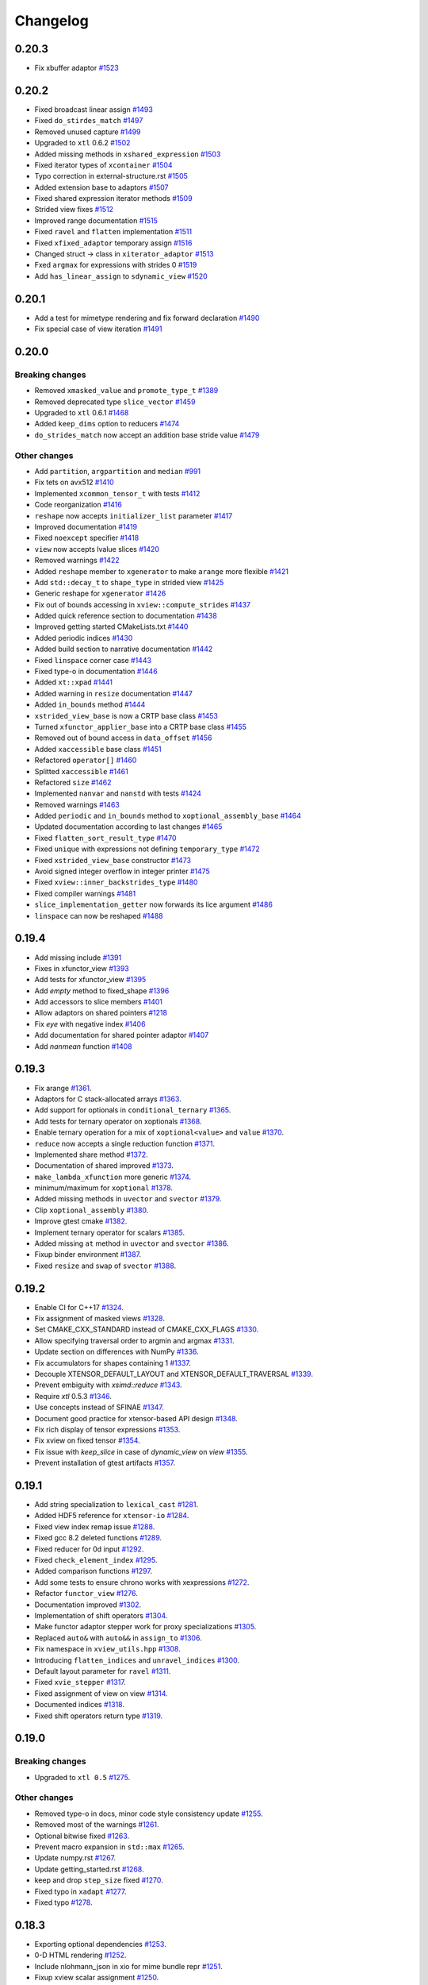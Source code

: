.. Copyright (c) 2016, Johan Mabille, Sylvain Corlay and Wolf Vollprecht

   Distributed under the terms of the BSD 3-Clause License.

   The full license is in the file LICENSE, distributed with this software.

Changelog
=========

0.20.3
------

- Fix xbuffer adaptor 
  `#1523 <https://github.com/QuantStack/xtensor/pull/1523>`_

0.20.2
------

- Fixed broadcast linear assign
  `#1493 <https://github.com/QuantStack/xtensor/pull/1493>`_
- Fixed ``do_stirdes_match``
  `#1497 <https://github.com/QuantStack/xtensor/pull/1497>`_
- Removed unused capture
  `#1499 <https://github.com/QuantStack/xtensor/pull/1499>`_
- Upgraded to ``xtl`` 0.6.2
  `#1502 <https://github.com/QuantStack/xtensor/pull/1502>`_
- Added missing methods in ``xshared_expression``
  `#1503 <https://github.com/QuantStack/xtensor/pull/1503>`_
- Fixed iterator types of ``xcontainer``
  `#1504 <https://github.com/QuantStack/xtensor/pull/1504>`_
- Typo correction in external-structure.rst
  `#1505 <https://github.com/QuantStack/xtensor/pull/1505>`_
- Added extension base to adaptors
  `#1507 <https://github.com/QuantStack/xtensor/pull/1507>`_
- Fixed shared expression iterator methods
  `#1509 <https://github.com/QuantStack/xtensor/pull/1509>`_
- Strided view fixes
  `#1512 <https://github.com/QuantStack/xtensor/pull/1512>`_
- Improved range documentation
  `#1515 <https://github.com/QuantStack/xtensor/pull/1515>`_
- Fixed ``ravel`` and ``flatten`` implementation
  `#1511 <https://github.com/QuantStack/xtensor/pull/1511>`_
- Fixed ``xfixed_adaptor`` temporary assign
  `#1516 <https://github.com/QuantStack/xtensor/pull/1516>`_
- Changed struct -> class in ``xiterator_adaptor``
  `#1513 <https://github.com/QuantStack/xtensor/pull/1513>`_
- Fxed ``argmax`` for expressions with strides 0
  `#1519 <https://github.com/QuantStack/xtensor/pull/1519>`_
- Add ``has_linear_assign`` to ``sdynamic_view``
  `#1520 <https://github.com/QuantStack/xtensor/pull/1520>`_


0.20.1
------

- Add a test for mimetype rendering and fix forward declaration
  `#1490 <https://github.com/QuantStack/xtensor/pull/1490>`_
- Fix special case of view iteration
  `#1491 <https://github.com/QuantStack/xtensor/pull/1491>`_

0.20.0
------

Breaking changes
~~~~~~~~~~~~~~~~

- Removed ``xmasked_value`` and ``promote_type_t``
  `#1389 <https://github.com/QuantStack/xtensor/pull/1389>`_
- Removed deprecated type ``slice_vector``
  `#1459 <https://github.com/QuantStack/xtensor/pull/1459>`_
- Upgraded to ``xtl`` 0.6.1
  `#1468 <https://github.com/QuantStack/xtensor/pull/1465>`_
- Added ``keep_dims`` option to reducers
  `#1474 <https://github.com/QuantStack/xtensor/pull/1474>`_
- ``do_strides_match`` now accept an addition base stride value
  `#1479 <https://github.com/QuantStack/xtensor/pull/1479>`_

Other changes
~~~~~~~~~~~~~

- Add ``partition``, ``argpartition`` and ``median``
  `#991 <https://github.com/QuantStack/xtensor/pull/991>`_
- Fix tets on avx512
  `#1410 <https://github.com/QuantStack/xtensor/pull/1410>`_
- Implemented ``xcommon_tensor_t`` with tests
  `#1412 <https://github.com/QuantStack/xtensor/pull/1412>`_
- Code reorganization
  `#1416 <https://github.com/QuantStack/xtensor/pull/1416>`_
- ``reshape`` now accepts ``initializer_list`` parameter
  `#1417 <https://github.com/QuantStack/xtensor/pull/1417>`_
- Improved documentation
  `#1419 <https://github.com/QuantStack/xtensor/pull/1419>`_
- Fixed ``noexcept`` specifier
  `#1418 <https://github.com/QuantStack/xtensor/pull/1418>`_
- ``view`` now accepts lvalue slices
  `#1420 <https://github.com/QuantStack/xtensor/pull/1420>`_
- Removed warnings
  `#1422 <https://github.com/QuantStack/xtensor/pull/1422>`_
- Added ``reshape`` member to ``xgenerator`` to make ``arange`` more flexible
  `#1421 <https://github.com/QuantStack/xtensor/pull/1421>`_
- Add ``std::decay_t`` to ``shape_type`` in strided view
  `#1425 <https://github.com/QuantStack/xtensor/pull/1425>`_
- Generic reshape for ``xgenerator``
  `#1426 <https://github.com/QuantStack/xtensor/pull/1426>`_
- Fix out of bounds accessing in ``xview::compute_strides``
  `#1437 <https://github.com/QuantStack/xtensor/pull/1437>`_
- Added quick reference section to documentation
  `#1438 <https://github.com/QuantStack/xtensor/pull/1438>`_
- Improved getting started CMakeLists.txt
  `#1440 <https://github.com/QuantStack/xtensor/pull/1440>`_
- Added periodic indices
  `#1430 <https://github.com/QuantStack/xtensor/pull/1430>`_
- Added build section to narrative documentation
  `#1442 <https://github.com/QuantStack/xtensor/pull/1442>`_
- Fixed ``linspace`` corner case
  `#1443 <https://github.com/QuantStack/xtensor/pull/1443>`_
- Fixed type-o in documentation
  `#1446 <https://github.com/QuantStack/xtensor/pull/1446>`_
- Added ``xt::xpad``
  `#1441 <https://github.com/QuantStack/xtensor/pull/1441>`_
- Added warning in ``resize`` documentation
  `#1447 <https://github.com/QuantStack/xtensor/pull/1447>`_
- Added ``in_bounds`` method
  `#1444 <https://github.com/QuantStack/xtensor/pull/1444>`_
- ``xstrided_view_base`` is now a CRTP base class
  `#1453 <https://github.com/QuantStack/xtensor/pull/1453>`_
- Turned ``xfunctor_applier_base`` into a CRTP base class
  `#1455 <https://github.com/QuantStack/xtensor/pull/1455>`_
- Removed out of bound access in ``data_offset``
  `#1456 <https://github.com/QuantStack/xtensor/pull/1456>`_
- Added ``xaccessible`` base class
  `#1451 <https://github.com/QuantStack/xtensor/pull/1451>`_
- Refactored ``operator[]``
  `#1460 <https://github.com/QuantStack/xtensor/pull/1460>`_
- Splitted ``xaccessible``
  `#1461 <https://github.com/QuantStack/xtensor/pull/1461>`_
- Refactored ``size``
  `#1462 <https://github.com/QuantStack/xtensor/pull/1462>`_
- Implemented ``nanvar`` and ``nanstd`` with tests
  `#1424 <https://github.com/QuantStack/xtensor/pull/1424>`_
- Removed warnings
  `#1463 <https://github.com/QuantStack/xtensor/pull/1463>`_
- Added ``periodic`` and ``in_bounds`` method to ``xoptional_assembly_base``
  `#1464 <https://github.com/QuantStack/xtensor/pull/1464>`_
- Updated documentation according to last changes
  `#1465 <https://github.com/QuantStack/xtensor/pull/1465>`_
- Fixed ``flatten_sort_result_type``
  `#1470 <https://github.com/QuantStack/xtensor/pull/1470>`_
- Fixed ``unique`` with expressions not defining ``temporary_type``
  `#1472 <https://github.com/QuantStack/xtensor/pull/1472>`_
- Fixed ``xstrided_view_base`` constructor
  `#1473 <https://github.com/QuantStack/xtensor/pull/1473>`_
- Avoid signed integer overflow in integer printer
  `#1475 <https://github.com/QuantStack/xtensor/pull/1475>`_
- Fixed ``xview::inner_backstrides_type``
  `#1480 <https://github.com/QuantStack/xtensor/pull/1480>`_
- Fixed compiler warnings
  `#1481 <https://github.com/QuantStack/xtensor/pull/1481>`_
- ``slice_implementation_getter`` now forwards its lice argument
  `#1486 <https://github.com/QuantStack/xtensor/pull/1486>`_
- ``linspace`` can now be reshaped
  `#1488 <https://github.com/QuantStack/xtensor/pull/1488>`_

0.19.4
------

- Add missing include
  `#1391 <https://github.com/QuantStack/xtensor/pull/1391>`_
- Fixes in xfunctor_view
  `#1393 <https://github.com/QuantStack/xtensor/pull/1393>`_
- Add tests for xfunctor_view
  `#1395 <https://github.com/QuantStack/xtensor/pull/1395>`_
- Add `empty` method to fixed_shape
  `#1396 <https://github.com/QuantStack/xtensor/pull/1396>`_
- Add accessors to slice members
  `#1401 <https://github.com/QuantStack/xtensor/pull/1401>`_
- Allow adaptors on shared pointers
  `#1218 <https://github.com/QuantStack/xtensor/pull/1218>`_
- Fix `eye` with negative index
  `#1406 <https://github.com/QuantStack/xtensor/pull/1406>`_
- Add documentation for shared pointer adaptor
  `#1407 <https://github.com/QuantStack/xtensor/pull/1407>`_
- Add `nanmean` function
  `#1408 <https://github.com/QuantStack/xtensor/pull/1408>`_

0.19.3
------

- Fix arange
  `#1361 <https://github.com/QuantStack/xtensor/pull/1361>`_.
- Adaptors for C stack-allocated arrays
  `#1363 <https://github.com/QuantStack/xtensor/pull/1363>`_.
- Add support for optionals in ``conditional_ternary``
  `#1365 <https://github.com/QuantStack/xtensor/pull/1365>`_.
- Add tests for ternary operator on xoptionals
  `#1368 <https://github.com/QuantStack/xtensor/pull/1368>`_.
- Enable ternary operation for a mix of ``xoptional<value>`` and ``value``
  `#1370 <https://github.com/QuantStack/xtensor/pull/1370>`_.
- ``reduce`` now accepts a single reduction function
  `#1371 <https://github.com/QuantStack/xtensor/pull/1371>`_.
- Implemented share method
  `#1372 <https://github.com/QuantStack/xtensor/pull/1372>`_.
- Documentation of shared improved
  `#1373 <https://github.com/QuantStack/xtensor/pull/1373>`_.
- ``make_lambda_xfunction`` more generic
  `#1374 <https://github.com/QuantStack/xtensor/pull/1374>`_.
- minimum/maximum for ``xoptional``
  `#1378 <https://github.com/QuantStack/xtensor/pull/1378>`_.
- Added missing methods in ``uvector`` and ``svector``
  `#1379 <https://github.com/QuantStack/xtensor/pull/1379>`_.
- Clip ``xoptional_assembly``
  `#1380 <https://github.com/QuantStack/xtensor/pull/1380>`_.
- Improve gtest cmake
  `#1382 <https://github.com/QuantStack/xtensor/pull/1382>`_.
- Implement ternary operator for scalars
  `#1385 <https://github.com/QuantStack/xtensor/pull/1385>`_.
- Added missing ``at`` method in ``uvector`` and ``svector``
  `#1386 <https://github.com/QuantStack/xtensor/pull/1386>`_.
- Fixup binder environment
  `#1387 <https://github.com/QuantStack/xtensor/pull/1387>`_.
- Fixed ``resize`` and ``swap`` of ``svector``
  `#1388 <https://github.com/QuantStack/xtensor/pull/1388>`_.

0.19.2
------

- Enable CI for C++17
  `#1324 <https://github.com/QuantStack/xtensor/pull/1324>`_.
- Fix assignment of masked views
  `#1328 <https://github.com/QuantStack/xtensor/pull/1328>`_.
- Set CMAKE_CXX_STANDARD instead of CMAKE_CXX_FLAGS
  `#1330 <https://github.com/QuantStack/xtensor/pull/1330>`_.
- Allow specifying traversal order to argmin and argmax
  `#1331 <https://github.com/QuantStack/xtensor/pull/1331>`_.
- Update section on differences with NumPy
  `#1336 <https://github.com/QuantStack/xtensor/pull/1336>`_.
- Fix accumulators for shapes containing 1
  `#1337 <https://github.com/QuantStack/xtensor/pull/1337>`_.
- Decouple XTENSOR_DEFAULT_LAYOUT and XTENSOR_DEFAULT_TRAVERSAL
  `#1339 <https://github.com/QuantStack/xtensor/pull/1339>`_.
- Prevent embiguity with `xsimd::reduce`
  `#1343 <https://github.com/QuantStack/xtensor/pull/1343>`_.
- Require `xtl` 0.5.3
  `#1346 <https://github.com/QuantStack/xtensor/pull/1346>`_.
- Use concepts instead of SFINAE
  `#1347 <https://github.com/QuantStack/xtensor/pull/1347>`_.
- Document good practice for xtensor-based API design
  `#1348 <https://github.com/QuantStack/xtensor/pull/1348>`_.
- Fix rich display of tensor expressions
  `#1353 <https://github.com/QuantStack/xtensor/pull/1353>`_.
- Fix xview on fixed tensor
  `#1354 <https://github.com/QuantStack/xtensor/pull/1354>`_.
- Fix issue with `keep_slice` in case of `dynamic_view` on `view`
  `#1355 <https://github.com/QuantStack/xtensor/pull/1355>`_.
- Prevent installation of gtest artifacts
  `#1357 <https://github.com/QuantStack/xtensor/pull/1357>`_.

0.19.1
------

- Add string specialization to ``lexical_cast``
  `#1281 <https://github.com/QuantStack/xtensor/pull/1281>`_.
- Added HDF5 reference for ``xtensor-io``
  `#1284 <https://github.com/QuantStack/xtensor/pull/1284>`_.
- Fixed view index remap issue
  `#1288 <https://github.com/QuantStack/xtensor/pull/1288>`_.
- Fixed gcc 8.2 deleted functions
  `#1289 <https://github.com/QuantStack/xtensor/pull/1289>`_.
- Fixed reducer for 0d input
  `#1292 <https://github.com/QuantStack/xtensor/pull/1292>`_.
- Fixed ``check_element_index``
  `#1295 <https://github.com/QuantStack/xtensor/pull/1295>`_.
- Added comparison functions
  `#1297 <https://github.com/QuantStack/xtensor/pull/1297>`_.
- Add some tests to ensure chrono works with xexpressions
  `#1272 <https://github.com/QuantStack/xtensor/pull/1272>`_.
- Refactor ``functor_view``
  `#1276 <https://github.com/QuantStack/xtensor/pull/1276>`_.
- Documentation improved
  `#1302 <https://github.com/QuantStack/xtensor/pull/1302>`_.
- Implementation of shift operators
  `#1304 <https://github.com/QuantStack/xtensor/pull/1304>`_.
- Make functor adaptor stepper work for proxy specializations 
  `#1305 <https://github.com/QuantStack/xtensor/pull/1305>`_.
- Replaced ``auto&`` with ``auto&&`` in ``assign_to``
  `#1306 <https://github.com/QuantStack/xtensor/pull/1306>`_.
- Fix namespace in ``xview_utils.hpp``
  `#1308 <https://github.com/QuantStack/xtensor/pull/1308>`_.
- Introducing ``flatten_indices`` and ``unravel_indices``
  `#1300 <https://github.com/QuantStack/xtensor/pull/1300>`_.
- Default layout parameter for ``ravel``
  `#1311 <https://github.com/QuantStack/xtensor/pull/1311>`_.
- Fixed ``xvie_stepper``
  `#1317 <https://github.com/QuantStack/xtensor/pull/1317>`_.
- Fixed assignment of view on view 
  `#1314 <https://github.com/QuantStack/xtensor/pull/1314>`_.
- Documented indices
  `#1318 <https://github.com/QuantStack/xtensor/pull/1318>`_.
- Fixed shift operators return type
  `#1319 <https://github.com/QuantStack/xtensor/pull/1319>`_.

0.19.0
------

Breaking changes
~~~~~~~~~~~~~~~~

- Upgraded to ``xtl 0.5``
  `#1275 <https://github.com/QuantStack/xtensor/pull/1275>`_.

Other changes
~~~~~~~~~~~~~

- Removed type-o in docs, minor code style consistency update
  `#1255 <https://github.com/QuantStack/xtensor/pull/1255>`_.
- Removed most of the warnings
  `#1261 <https://github.com/QuantStack/xtensor/pull/1261>`_.
- Optional bitwise fixed
  `#1263 <https://github.com/QuantStack/xtensor/pull/1263>`_.
- Prevent macro expansion in ``std::max``
  `#1265 <https://github.com/QuantStack/xtensor/pull/1265>`_.
- Update numpy.rst
  `#1267 <https://github.com/QuantStack/xtensor/pull/1267>`_.
- Update getting_started.rst
  `#1268 <https://github.com/QuantStack/xtensor/pull/1268>`_.
- keep and drop ``step_size`` fixed
  `#1270 <https://github.com/QuantStack/xtensor/pull/1270>`_.
- Fixed typo in ``xadapt``
  `#1277 <https://github.com/QuantStack/xtensor/pull/1277>`_.
- Fixed typo
  `#1278 <https://github.com/QuantStack/xtensor/pull/1278>`_.

0.18.3
------

- Exporting optional dependencies
  `#1253 <https://github.com/QuantStack/xtensor/pull/1253>`_.
- 0-D HTML rendering
  `#1252 <https://github.com/QuantStack/xtensor/pull/1252>`_.
- Include nlohmann_json in xio for mime bundle repr
  `#1251 <https://github.com/QuantStack/xtensor/pull/1251>`_.
- Fixup xview scalar assignment
  `#1250 <https://github.com/QuantStack/xtensor/pull/1250>`_.
- Implemented `from_indices`
  `#1240 <https://github.com/QuantStack/xtensor/pull/1240>`_.
- xtensor_forward.hpp cleanup
  `#1243 <https://github.com/QuantStack/xtensor/pull/1243>`_.
- default layout-type for `unravel_from_strides` and `unravel_index`
  `#1239 <https://github.com/QuantStack/xtensor/pull/1239>`_.
- xfunction iterator fix
  `#1241 <https://github.com/QuantStack/xtensor/pull/1241>`_.
- xstepper fixes
  `#1237 <https://github.com/QuantStack/xtensor/pull/1237>`_.
- print_options io manipulators
  `#1231 <https://github.com/QuantStack/xtensor/pull/1231>`_.
- Add syntactic sugar for reducer on single axis
  `#1228 <https://github.com/QuantStack/xtensor/pull/1228>`_.
- Added view vs. adapt benchmark
  `#1229 <https://github.com/QuantStack/xtensor/pull/1229>`_.
- added precisions to the installation instructions
  `#1226 <https://github.com/QuantStack/xtensor/pull/1226>`_.
- removed data interface from dynamic view
  `#1225 <https://github.com/QuantStack/xtensor/pull/1225>`_.
- add xio docs
  `#1223 <https://github.com/QuantStack/xtensor/pull/1223>`_.
- Fixup xview assignment
  `#1216 <https://github.com/QuantStack/xtensor/pull/1216>`_.
- documentation updated to be consistent with last changes
  `#1214 <https://github.com/QuantStack/xtensor/pull/1214>`_.
- prevents macro expansion of std::max
  `#1213 <https://github.com/QuantStack/xtensor/pull/1213>`_.
- Fix minor typos
  `#1212 <https://github.com/QuantStack/xtensor/pull/1212>`_.
- Added missing assign operator in xstrided_view 
  `#1210 <https://github.com/QuantStack/xtensor/pull/1210>`_.
- argmax on axis with single element fixed 
  `#1209 <https://github.com/QuantStack/xtensor/pull/1209>`_.

0.18.2
------

- expression tag system fixed
  `#1207 <https://github.com/QuantStack/xtensor/pull/1207>`_.
- optional extension for generator
  `#1206 <https://github.com/QuantStack/xtensor/pull/1206>`_.
- optional extension for ``xview``
  `#1205 <https://github.com/QuantStack/xtensor/pull/1205>`_.
- optional extension for ``xstrided_view``
  `#1204 <https://github.com/QuantStack/xtensor/pull/1204>`_.
- optional extension for reducer
  `#1203 <https://github.com/QuantStack/xtensor/pull/1203>`_.
- optional extension for ``xindex_view``
  `#1202 <https://github.com/QuantStack/xtensor/pull/1202>`_.
- optional extension for ``xfunctor_view``
  `#1201 <https://github.com/QuantStack/xtensor/pull/1201>`_.
- optional extension for broadcast
  `#1198 <https://github.com/QuantStack/xtensor/pull/1198>`_.
- extension API and code cleanup
  `#1197 <https://github.com/QuantStack/xtensor/pull/1197>`_.
- ``xscalar`` optional refactoring
  `#1196 <https://github.com/QuantStack/xtensor/pull/1196>`_.
- Extension mechanism
  `#1192 <https://github.com/QuantStack/xtensor/pull/1192>`_.
- Many small fixes
  `#1191 <https://github.com/QuantStack/xtensor/pull/1191>`_.
- Slight refactoring in ``step_size`` logic
  `#1188 <https://github.com/QuantStack/xtensor/pull/1188>`_.
- Fixup call of const overload in assembly storage
  `#1187 <https://github.com/QuantStack/xtensor/pull/1187>`_.

0.18.1
------

- Fixup xio forward declaration
  `#1185 <https://github.com/QuantStack/xtensor/pull/1185>`_.

0.18.0
------

Breaking changes
~~~~~~~~~~~~~~~~

- Assign and trivial_broadcast refactoring
  `#1150 <https://github.com/QuantStack/xtensor/pull/1150>`_.
- Moved array manipulation functions (``transpose``, ``ravel``, ``flatten``, ``trim_zeros``, ``squeeze``, ``expand_dims``, ``split``, ``atleast_Nd``, ``atleast_1d``, ``atleast_2d``, ``atleast_3d``, ``flip``) from ``xstrided_view.hpp`` to ``xmanipulation.hpp``
  `#1153 <https://github.com/QuantStack/xtensor/pull/1153>`_.
- iterator API improved
  `#1155 <https://github.com/QuantStack/xtensor/pull/1155>`_.
- Fixed ``where`` and ``nonzero`` function behavior to mimic the behavior from NumPy
  `#1157 <https://github.com/QuantStack/xtensor/pull/1157>`_.
- xsimd and functor refactoring
  `#1173 <https://github.com/QuantStack/xtensor/pull/1173>`_.

New features
~~~~~~~~~~~~

- Implement ``rot90``
  `#1153 <https://github.com/QuantStack/xtensor/pull/1153>`_.
- Implement ``argwhere`` and ``flatnonzero``
  `#1157 <https://github.com/QuantStack/xtensor/pull/1157>`_.
- Implemented ``xexpression_holder``
  `#1164 <https://github.com/QuantStack/xtensor/pull/1164>`_.

Other changes
~~~~~~~~~~~~~

- Warnings removed
  `#1159 <https://github.com/QuantStack/xtensor/pull/1159>`_.
- Added missing include 
  `#1162 <https://github.com/QuantStack/xtensor/pull/1162>`_.
- Removed unused type alias in ``xmath/average``
  `#1163 <https://github.com/QuantStack/xtensor/pull/1163>`_.
- Slices improved
  `#1168 <https://github.com/QuantStack/xtensor/pull/1168>`_.
- Fixed ``xdrop_slice``
  `#1181 <https://github.com/QuantStack/xtensor/pull/1181>`_.

0.17.4
------

- perfect forwarding in ``xoptional_function`` constructor
  `#1101 <https://github.com/QuantStack/xtensor/pull/1101>`_.
- fix issue with ``base_simd``
  `#1103 <https://github.com/QuantStack/xtensor/pull/1103>`_.
- ``XTENSOR_ASSERT`` fixed on Windows
  `#1104 <https://github.com/QuantStack/xtensor/pull/1104>`_.
- Implement ``xmasked_value``
  `#1032 <https://github.com/QuantStack/xtensor/pull/1032>`_.
- Added ``setdiff1d`` using stl interface
  `#1109 <https://github.com/QuantStack/xtensor/pull/1109>`_.
- Added test case for ``setdiff1d``
  `#1110 <https://github.com/QuantStack/xtensor/pull/1110>`_.
- Added missing reference to ``diff`` in ``From numpy to xtensor`` section
  `#1116 <https://github.com/QuantStack/xtensor/pull/1116>`_.
- Add ``amax`` and ``amin`` to the documentation
  `#1121 <https://github.com/QuantStack/xtensor/pull/1121>`_.
- ``histogram`` and ``histogram_bin_edges`` implementation
  `#1108 <https://github.com/QuantStack/xtensor/pull/1108>`_.
- Added numpy comparison for interp
  `#1111 <https://github.com/QuantStack/xtensor/pull/1111>`_.
- Allow multiple return type reducer functions
  `#1113 <https://github.com/QuantStack/xtensor/pull/1113>`_.
- Fixes ``average`` bug + adds Numpy based tests
  `#1118 <https://github.com/QuantStack/xtensor/pull/1118>`_.
- Static ``xfunction`` cache for fixed sizes
  `#1105 <https://github.com/QuantStack/xtensor/pull/1105>`_.
- Add negative reshaping axis
  `#1120 <https://github.com/QuantStack/xtensor/pull/1120>`_.
- Updated ``xmasked_view`` using ``xmasked_value``
  `#1074 <https://github.com/QuantStack/xtensor/pull/1074>`_.
- Clean documentation for views
  `#1131 <https://github.com/QuantStack/xtensor/pull/1131>`_.
- Build with ``xsimd`` on Windows fixed
  `#1127 <https://github.com/QuantStack/xtensor/pull/1127>`_.
- Implement ``mime_bundle_repr`` for ``xmasked_view``
  `#1132 <https://github.com/QuantStack/xtensor/pull/1132>`_.
- Modify shuffle to use identical algorithms for any number of dimensions
  `#1135 <https://github.com/QuantStack/xtensor/pull/1135>`_.
- Warnings removal on windows
  `#1139 <https://github.com/QuantStack/xtensor/pull/1135>`_.
- Add permutation function to random
  `#1141 <https://github.com/QuantStack/xtensor/pull/1141>`_.
- ``xfunction_iterator`` permutation
  `#933 <https://github.com/QuantStack/xtensor/pull/933>`_.
- Add ``bincount`` to ``xhistogram``
  `#1140 <https://github.com/QuantStack/xtensor/pull/1140>`_.
- Add contiguous iterable base class and remove layout param from storage iterator
  `#1057 <https://github.com/QuantStack/xtensor/pull/1057>`_.
- Add ``storage_iterator`` to view and strided view
  `#1045 <https://github.com/QuantStack/xtensor/pull/1045>`_.
- Removes ``data_element`` from ``xoptional``
  `#1137 <https://github.com/QuantStack/xtensor/pull/1137>`_.
- ``xtensor`` default constructor and scalar assign fixed
  `#1148 <https://github.com/QuantStack/xtensor/pull/1148>`_.
- Add ``resize / reshape`` to ``xfixed_container``
  `#1147 <https://github.com/QuantStack/xtensor/pull/1147>`_.
- Iterable refactoring
  `#1149 <https://github.com/QuantStack/xtensor/pull/1149>`_.
- ``inner_strides_type`` imported in ``xstrided_view``
  `#1151 <https://github.com/QuantStack/xtensor/pull/1151>`_.

0.17.3
------

- ``xslice`` fix
  `#1099 <https://github.com/QuantStack/xtensor/pull/1099>`_.
- added missing ``static_layout`` in ``xmasked_view``
  `#1100 <https://github.com/QuantStack/xtensor/pull/1100>`_.

0.17.2
------

- Add experimental TBB support for parallelized multicore assign
  `#948 <https://github.com/QuantStack/xtensor/pull/948>`_.
- Add inline statement to all functions in xnpy
  `#1097 <https://github.com/QuantStack/xtensor/pull/1097>`_.
- Fix strided assign for certain assignments
  `#1095 <https://github.com/QuantStack/xtensor/pull/1095>`_.
- CMake, remove gtest warnings
  `#1085 <https://github.com/QuantStack/xtensor/pull/1085>`_.
- Add conversion operators to slices
  `#1093 <https://github.com/QuantStack/xtensor/pull/1093>`_.
- Add optimization to unchecked accessors when contiguous layout is known
  `#1060 <https://github.com/QuantStack/xtensor/pull/1060>`_.
- Speedup assign by computing ``any`` layout on vectors
  `#1063 <https://github.com/QuantStack/xtensor/pull/1063>`_.
- Skip resizing for fixed shapes
  `#1072 <https://github.com/QuantStack/xtensor/pull/1072>`_.
- Add xsimd apply to xcomplex functors (conj, norm, arg)
  `#1086 <https://github.com/QuantStack/xtensor/pull/1086>`_.
- Propagate contiguous layout through views
  `#1039 <https://github.com/QuantStack/xtensor/pull/1039>`_.
- Fix C++17 ambiguity for GCC 7
  `#1081 <https://github.com/QuantStack/xtensor/pull/1081>`_.
- Correct shape type in argmin, fix svector growth
  `#1079 <https://github.com/QuantStack/xtensor/pull/1079>`_.
- Add ``interp`` function to xmath
  `#1071 <https://github.com/QuantStack/xtensor/pull/1071>`_.
- Fix valgrind warnings + memory leak in xadapt
  `#1078 <https://github.com/QuantStack/xtensor/pull/1078>`_.
- Remove more clang warnings & errors on OS X
  `#1077 <https://github.com/QuantStack/xtensor/pull/1077>`_.
- Add move constructor from xtensor <-> xarray
  `#1051 <https://github.com/QuantStack/xtensor/pull/1051>`_.
- Add global support for negative axes in reducers/accumulators
  allow multiple axes in average
  `#1010 <https://github.com/QuantStack/xtensor/pull/1010>`_.
- Fix reference usage in xio
  `#1076 <https://github.com/QuantStack/xtensor/pull/1076>`_.
- Remove occurences of std::size_t and double
  `#1073 <https://github.com/QuantStack/xtensor/pull/1073>`_.
- Add missing parantheses around min/max for MSVC
  `#1061 <https://github.com/QuantStack/xtensor/pull/1061>`_.

0.17.1
------

- Add std namespace to size_t everywhere, remove std::copysign for MSVC
  `#1053 <https://github.com/QuantStack/xtensor/pull/1053>`_.
- Fix (wrong) bracket warnings for older clang versions (e.g. clang 5 on OS X)
  `#1050 <https://github.com/QuantStack/xtensor/pull/1050>`_.
- Fix strided view on view by using std::addressof
  `#1049 <https://github.com/QuantStack/xtensor/pull/1049>`_.
- Add more adapt functions and shorthands
  `#1043 <https://github.com/QuantStack/xtensor/pull/1043>`_.
- Improve CRTP base class detection
  `#1041 <https://github.com/QuantStack/xtensor/pull/1041>`_.
- Fix rebind container ambiguous template for C++17 / GCC 8 regression
  `#1038 <https://github.com/QuantStack/xtensor/pull/1038>`_.
- Fix functor return value
  `#1035 <https://github.com/QuantStack/xtensor/pull/1035>`_.

0.17.0
------

Breaking changes
~~~~~~~~~~~~~~~~

- Changed strides to ``std::ptrdiff_t``
  `#925 <https://github.com/QuantStack/xtensor/pull/925>`_.
- Renamed ``count_nonzeros`` in ``count_nonzero``
  `#974 <https://github.com/QuantStack/xtensor/pull/974>`_.
- homogenize ``xfixed`` constructors
  `#970 <https://github.com/QuantStack/xtensor/pull/970>`_.
- Improve ``random::choice``
  `#1011 <https://github.com/QuantStack/xtensor/pull/1011>`_.

New features
~~~~~~~~~~~~

- add ``signed char`` to npy deserialization format
  `#1017 <https://github.com/QuantStack/xtensor/pull/1017>`_.
- simd assignment now requires convertible types instead of same type
  `#1000 <https://github.com/QuantStack/xtensor/pull/1000>`_.
- shared expression and automatic xclosure detection
  `#992 <https://github.com/QuantStack/xtensor/pull/992>`_.
- average function
  `#987 <https://github.com/QuantStack/xtensor/pull/987>`_.
- added simd support for complex
  `#985 <https://github.com/QuantStack/xtensor/pull/985>`_.
- argsort function
  `#977 <https://github.com/QuantStack/xtensor/pull/977>`_.
- propagate fixed shape
  `#922 <https://github.com/QuantStack/xtensor/pull/922>`_.
- added xdrop_slice
  `#972 <https://github.com/QuantStack/xtensor/pull/972>`_.
- added doc for ``xmasked_view``
  `#971 <https://github.com/QuantStack/xtensor/pull/971>`_.
- added ``xmasked_view``
  `#969 <https://github.com/QuantStack/xtensor/pull/969>`_.
- added ``dynamic_view``
  `#966 <https://github.com/QuantStack/xtensor/pull/966>`_.
- added ability to use negative indices in keep slice
  `#964 <https://github.com/QuantStack/xtensor/pull/964>`_.
- added an easy way to create lambda expressions, square and cube
  `#961 <https://github.com/QuantStack/xtensor/pull/961>`_.
- noalias on rvalue
  `#965 <https://github.com/QuantStack/xtensor/pull/965>`_.

Other changes
~~~~~~~~~~~~~

- ``xshared_expression`` fixed
  `#1025 <https://github.com/QuantStack/xtensor/pull/1025>`_.
- fix ``make_xshared``
  `#1024 <https://github.com/QuantStack/xtensor/pull/1024>`_.
- add tests to evaluate shared expressions
  `#1019 <https://github.com/QuantStack/xtensor/pull/1019>`_.
- fix ``where`` on ``xview``
  `#1012 <https://github.com/QuantStack/xtensor/pull/1012>`_.
- basic usage replaced with getting started
  `#1004 <https://github.com/QuantStack/xtensor/pull/1004>`_.
- avoided installation failure in absence of ``nlohmann_json``
  `#1001 <https://github.com/QuantStack/xtensor/pull/1001>`_.
- code and documentation clean up
  `#998 <https://github.com/QuantStack/xtensor/pull/998>`_.
- removed g++ "pedantic" compiler warnings
  `#997 <https://github.com/QuantStack/xtensor/pull/997>`_.
- added missing header in basic_usage.rst
  `#996 <https://github.com/QuantStack/xtensor/pull/996>`_.
- warning pass
  `#990 <https://github.com/QuantStack/xtensor/pull/990>`_.
- added missing include in ``xview``
  `#989 <https://github.com/QuantStack/xtensor/pull/989>`_.
- added missing ``<map>`` include
  `#983 <https://github.com/QuantStack/xtensor/pull/983>`_.
- xislice refactoring
  `#962 <https://github.com/QuantStack/xtensor/pull/962>`_.
- added missing operators to noalias
  `#932 <https://github.com/QuantStack/xtensor/pull/932>`_.
- cmake fix for Intel compiler on Windows
  `#951 <https://github.com/QuantStack/xtensor/pull/951>`_.
- fixed xsimd abs deduction
  `#946 <https://github.com/QuantStack/xtensor/pull/946>`_.
- added islice example to view doc
  `#940 <https://github.com/QuantStack/xtensor/pull/940>`_.

0.16.4
------

- removed usage of ``std::transfomr`` in assign
  `#868 <https://github.com/QuantStack/xtensor/pull/868>`_.
- add strided assignment
  `#901 <https://github.com/QuantStack/xtensor/pull/901>`_.
- simd activated for conditional ternary functor
  `#903 <https://github.com/QuantStack/xtensor/pull/903>`_.
- ``xstrided_view`` split
  `#905 <https://github.com/QuantStack/xtensor/pull/905>`_.
- assigning an expression to a view throws if it has more dimensions
  `#910 <https://github.com/QuantStack/xtensor/pull/910>`_.
- faster random
  `#913 <https://github.com/QuantStack/xtensor/pull/913>`_.
- ``xoptional_assembly_base`` storage type
  `#915 <https://github.com/QuantStack/xtensor/pull/915>`_.
- new tests and warning pass
  `#916 <https://github.com/QuantStack/xtensor/pull/916>`_.
- norm immediate reducer
  `#924 <https://github.com/QuantStack/xtensor/pull/924>`_.
- add ``reshape_view``
  `#927 <https://github.com/QuantStack/xtensor/pull/927>`_.
- fix immediate reducers with 0 strides
  `#935 <https://github.com/QuantStack/xtensor/pull/935>`_.

0.16.3
------

- simd on mathematical functions fixed
  `#886 <https://github.com/QuantStack/xtensor/pull/886>`_.
- ``fill`` method added to containers
  `#887 <https://github.com/QuantStack/xtensor/pull/887>`_.
- access with more arguments than dimensions
  `#889 <https://github.com/QuantStack/xtensor/pull/889>`_.
- unchecked method implemented
  `#890 <https://github.com/QuantStack/xtensor/pull/890>`_.
- ``fill`` method implemented in view
  `#893 <https://github.com/QuantStack/xtensor/pull/893>`_.
- documentation fixed and warnings removed
  `#894 <https://github.com/QuantStack/xtensor/pull/894>`_.
- negative slices and new range syntax
  `#895 <https://github.com/QuantStack/xtensor/pull/895>`_.
- ``xview_stepper`` with implicit ``xt::all`` bug fix
  `#899 <https://github.com/QuantStack/xtensor/pull/899>`_.

0.16.2
------

- Add include of ``xview.hpp`` in example
  `#884 <https://github.com/QuantStack/xtensor/pull/884>`_.
- Remove ``FS`` identifier
  `#885 <https://github.com/QuantStack/xtensor/pull/885>`_.

0.16.1
------

- Workaround for Visual Studio Bug
  `#858 <https://github.com/QuantStack/xtensor/pull/858>`_.
- Fixup example notebook
  `#861 <https://github.com/QuantStack/xtensor/pull/861>`_.
- Prevent expansion of min and max macros on Windows
  `#863 <https://github.com/QuantStack/xtensor/pull/863>`_.
- Renamed ``m_data`` to ``m_storage``
  `#864 <https://github.com/QuantStack/xtensor/pull/864>`_.
- Fix regression with respect to random access stepping with views
  `#865 <https://github.com/QuantStack/xtensor/pull/865>`_.
- Remove use of CS, DS and ES qualifiers for Solaris builds
  `#866 <https://github.com/QuantStack/xtensor/pull/866>`_.
- Removal of precision type
  `#870 <https://github.com/QuantStack/xtensor/pull/870>`_.
- Make json tests optional, bump xtl/xsimd versions
  `#871 <https://github.com/QuantStack/xtensor/pull/871>`_.
- Add more benchmarks
  `#876 <https://github.com/QuantStack/xtensor/pull/876>`_.
- Forbid simd fixed
  `#877 <https://github.com/QuantStack/xtensor/pull/877>`_.
- Add more asserts
  `#879 <https://github.com/QuantStack/xtensor/pull/879>`_.
- Add missing ``batch_bool`` typedef
  `#881 <https://github.com/QuantStack/xtensor/pull/881>`_.
- ``simd_return_type`` hack removed
  `#882 <https://github.com/QuantStack/xtensor/pull/882>`_.
- Removed test guard and fixed dimension check in ``xscalar``
  `#883 <https://github.com/QuantStack/xtensor/pull/883>`_.

0.16.0
------

Breaking changes
~~~~~~~~~~~~~~~~

- ``data`` renamed in ``storage``, ``raw_data`` renamed in ``data``
  `#792 <https://github.com/QuantStack/xtensor/pull/792>`_.
- Added layout template parameter to ``xstrided_view``
  `#796 <https://github.com/QuantStack/xtensor/pull/796>`_.
- Remove equality operator from stepper
  `#824 <https://github.com/QuantStack/xtensor/pull/824>`_.
- ``dynamic_view`` renamed in ``strided_view``
  `#832 <https://github.com/QuantStack/xtensor/pull/832>`_.
- ``xtensorf`` renamed in ``xtensor_fixed``
  `#846 <https://github.com/QuantStack/xtensor/pull/846>`_.

New features
~~~~~~~~~~~~

- Added strided view selector
  `#765 <https://github.com/QuantStack/xtensor/pull/765>`_.
- Added ``count_nonzeros``
  `#781 <https://github.com/QuantStack/xtensor/pull/781>`_.
- Added implicit conversion to scalar in ``xview``
  `#788 <https://github.com/QuantStack/xtensor/pull/788>`_.
- Added tracking allocators to ``xutils.hpp``
  `#789 <https://github.com/QuantStack/xtensor/pull/789>`_.
- ``xindexslice`` and ``shuffle`` function
  `#804 <https://github.com/QuantStack/xtensor/pull/804>`_.
- Allow ``xadapt`` with dynamic layout
  `#816 <https://github.com/QuantStack/xtensor/pull/816>`_.
- Added ``xtensorf`` initialization from C array
  `#819 <https://github.com/QuantStack/xtensor/pull/819>`_.
- Added policy to allocation tracking for throw option
  `#820 <https://github.com/QuantStack/xtensor/pull/820>`_.
- Free function ``empty`` for construction from shape
  `#827 <https://github.com/QuantStack/xtensor/pull/827>`_.
- Support for JSON serialization and deserialization of xtensor expressions
  `#830 <https://github.com/QuantStack/xtensor/pull/830>`_.
- Add ``trapz`` function
  `#837 <https://github.com/QuantStack/xtensor/pull/837>`_.
- Add ``diff`` and ``trapz(y, x)`` functions
  `#841 <https://github.com/QuantStack/xtensor/pull/841>`_.

Other changes
~~~~~~~~~~~~~

- Added fast path for specific assigns
  `#767 <https://github.com/QuantStack/xtensor/pull/767>`_.
- Renamed internal macros to prevent collisions
  `#772 <https://github.com/QuantStack/xtensor/pull/772>`_.
- ``dynamic_view`` unwrapping
  `#775 <https://github.com/QuantStack/xtensor/pull/775>`_.
- ``xreducer_stepper`` copy semantic fixed
  `#785 <https://github.com/QuantStack/xtensor/pull/785>`_.
- ``xfunction`` copy constructor fixed
  `#787 <https://github.com/QuantStack/xtensor/pull/787>`_.
- warnings removed
  `#791 <https://github.com/QuantStack/xtensor/pull/791>`_.
- ``xscalar_stepper`` fixed
  `#802 <https://github.com/QuantStack/xtensor/pull/802>`_.
- Fixup ``xadapt`` on const pointers
  `#809 <https://github.com/QuantStack/xtensor/pull/809>`_.
- Fix in owning buffer adaptors
  `#810 <https://github.com/QuantStack/xtensor/pull/810>`_.
- Macros fixup
  `#812 <https://github.com/QuantStack/xtensor/pull/812>`_.
- More fixes in ``xadapt``
  `#813 <https://github.com/QuantStack/xtensor/pull/813>`_.
- Mute unused variable warning
  `#815 <https://github.com/QuantStack/xtensor/pull/815>`_.
- Remove comparison of steppers in assign loop
  `#823 <https://github.com/QuantStack/xtensor/pull/823>`_.
- Fix reverse iterators
  `#825 <https://github.com/QuantStack/xtensor/pull/825>`_.
- gcc-8 fix for template method calls
  `#833 <https://github.com/QuantStack/xtensor/pull/833>`_.
- refactor benchmarks for upcoming release
  `#842 <https://github.com/QuantStack/xtensor/pull/842>`_.
- ``flip`` now returns a view
  `#843 <https://github.com/QuantStack/xtensor/pull/843>`_.
- initial warning pass
  `#850 <https://github.com/QuantStack/xtensor/pull/850>`_.
- Fix warning on diff function
  `#851 <https://github.com/QuantStack/xtensor/pull/851>`_.
- xsimd assignment fixed
  `#852 <https://github.com/QuantStack/xtensor/pull/852>`_.

0.15.9
------

- missing layout method in xfixed
  `#777 <https://github.com/QuantStack/xtensor/pull/777>`_.
- fixed uninitialized backstrides
  `#774 <https://github.com/QuantStack/xtensor/pull/774>`_.
- update xtensor-blas in binder
  `#773 <https://github.com/QuantStack/xtensor/pull/773>`_.

0.15.8
------

- comparison operators for slices
  `#770 <https://github.com/QuantStack/xtensor/pull/770>`_.
- use default-assignable layout for strided views.
  `#769 <https://github.com/QuantStack/xtensor/pull/769>`_.

0.15.7
------

- nan related functions
  `#718 <https://github.com/QuantStack/xtensor/pull/718>`_.
- return types fixed in dynamic view helper
  `#722 <https://github.com/QuantStack/xtensor/pull/722>`_.
- xview on constant expressions
  `#723 <https://github.com/QuantStack/xtensor/pull/723>`_.
- added decays to make const ``value_type`` compile
  `#727 <https://github.com/QuantStack/xtensor/pull/727>`_.
- iterator for constant ``strided_view`` fixed
  `#729 <https://github.com/QuantStack/xtensor/pull/729>`_.
- ``strided_view`` on ``xfunction`` fixed
  `#732 <https://github.com/QuantStack/xtensor/pull/732>`_.
- Fixes in ``xstrided_view``
  `#736 <https://github.com/QuantStack/xtensor/pull/736>`_.
- View semantic (broadcast on assign) fixed
  `#742 <https://github.com/QuantStack/xtensor/pull/742>`_.
- Compilation prevented when using ellipsis with ``xview``
  `#743 <https://github.com/QuantStack/xtensor/pull/743>`_.
- Index of ``xiterator`` set to shape when reaching the end
  `#744 <https://github.com/QuantStack/xtensor/pull/744>`_.
- ``xscalar`` fixed
  `#748 <https://github.com/QuantStack/xtensor/pull/748>`_.
- Updated README and related projects
  `#749 <https://github.com/QuantStack/xtensor/pull/749>`_.
- Perfect forwarding in ``xfunction``  and views
  `#750 <https://github.com/QuantStack/xtensor/pull/750>`_.
- Missing include in ``xassign.hpp``
  `#752 <https://github.com/QuantStack/xtensor/pull/752>`_.
- More related projects in the README
  `#754 <https://github.com/QuantStack/xtensor/pull/754>`_.
- Fixed stride computation for ``xtensorf``
  `#755 <https://github.com/QuantStack/xtensor/pull/755>`_.
- Added tests for backstrides
  `#758 <https://github.com/QuantStack/xtensor/pull/758>`_.
- Clean up ``has_raw_data`` ins strided view
  `#759 <https://github.com/QuantStack/xtensor/pull/759>`_.
- Switch to ``ptrdiff_t`` for slices
  `#760 <https://github.com/QuantStack/xtensor/pull/760>`_.
- Fixed ``xview`` strides computation
  `#762 <https://github.com/QuantStack/xtensor/pull/762>`_.
- Additional methods in slices, required for ``xframe``
  `#764 <https://github.com/QuantStack/xtensor/pull/764>`_.

0.15.6
------

- zeros, ones, full and empty_like functions
  `#686 <https://github.com/QuantStack/xtensor/pull/686>`_.
- squeeze view
  `#687 <https://github.com/QuantStack/xtensor/pull/687>`_.
- bitwise shift left and shift right
  `#688 <https://github.com/QuantStack/xtensor/pull/688>`_.
- ellipsis, unique and trim functions
  `#689 <https://github.com/QuantStack/xtensor/pull/689>`_.
- xview iterator benchmark
  `#696 <https://github.com/QuantStack/xtensor/pull/696>`_.
- optimize stepper increment
  `#697 <https://github.com/QuantStack/xtensor/pull/697>`_.
- minmax reducers
  `#698 <https://github.com/QuantStack/xtensor/pull/698>`_.
- where fix with SIMD
  `#704 <https://github.com/QuantStack/xtensor/pull/704>`_.
- additional doc for scalars and views
  `#705 <https://github.com/QuantStack/xtensor/pull/705>`_.
- mixed arithmetic with SIMD
  `#713 <https://github.com/QuantStack/xtensor/pull/713>`_.
- broadcast fixed
  `#717 <https://github.com/QuantStack/xtensor/pull/717>`_.

0.15.5
------

- assign functions optimized
  `#650 <https://github.com/QuantStack/xtensor/pull/650>`_.
- transposed view fixed
  `#652 <https://github.com/QuantStack/xtensor/pull/652>`_.
- exceptions refactoring
  `#654 <https://github.com/QuantStack/xtensor/pull/654>`_.
- performances improved
  `#655 <https://github.com/QuantStack/xtensor/pull/655>`_.
- view data accessor fixed
  `#660 <https://github.com/QuantStack/xtensor/pull/660>`_.
- new dynamic view using variant
  `#656 <https://github.com/QuantStack/xtensor/pull/656>`_.
- alignment added to fixed xtensor
  `#659 <https://github.com/QuantStack/xtensor/pull/659>`_.
- code cleanup
  `#664 <https://github.com/QuantStack/xtensor/pull/664>`_.
- xtensorf and new dynamic view documentation
  `#667 <https://github.com/QuantStack/xtensor/pull/667>`_.
- qualify namespace for compute_size
  `#665 <https://github.com/QuantStack/xtensor/pull/665>`_.
- make xio use ``dynamic_view`` instead of ``view``
  `#662 <https://github.com/QuantStack/xtensor/pull/662>`_.
- transposed view on any expression
  `#671 <https://github.com/QuantStack/xtensor/pull/671>`_.
- docs typos and grammar plus formatting
  `#676 <https://github.com/QuantStack/xtensor/pull/676>`_.
- index view test assertion fixed
  `#680 <https://github.com/QuantStack/xtensor/pull/680>`_.
- flatten view
  `#678 <https://github.com/QuantStack/xtensor/pull/678>`_.
- handle the case of pointers to const element in ``xadapt``
  `#679 <https://github.com/QuantStack/xtensor/pull/679>`_.
- use quotes in #include statements for xtl
  `#681 <https://github.com/QuantStack/xtensor/pull/681>`_.
- additional constructors for ``svector``
  `#682 <https://github.com/QuantStack/xtensor/pull/682>`_.
- removed ``test_xsemantics.hpp`` from test CMakeLists
  `#684 <https://github.com/QuantStack/xtensor/pull/684>`_.

0.15.4
------

- fix gcc-7 error w.r.t. the use of ``assert``
  `#648 <https://github.com/QuantStack/xtensor/pull/648>`_.

0.15.3
------

- add missing headers to cmake installation and tests
  `#647 <https://github.com/QuantStack/xtensor/pull/647>`_.


0.15.2
------

- ``xshape`` implementation
  `#572 <https://github.com/QuantStack/xtensor/pull/572>`_.
- xfixed container
  `#586 <https://github.com/QuantStack/xtensor/pull/586>`_.
- protected ``xcontainer::derived_cast``
  `#627 <https://github.com/QuantStack/xtensor/pull/627>`_.
- const reference fix
  `#632 <https://github.com/QuantStack/xtensor/pull/632>`_.
- ``xgenerator`` access operators fixed
  `#643 <https://github.com/QuantStack/xtensor/pull/643>`_.
- contiguous layout optiimzation
  `#645 <https://github.com/QuantStack/xtensor/pull/645>`_.


0.15.1
------

- ``xarray_adaptor`` fixed
  `#618 <https://github.com/QuantStack/xtensor/pull/618>`_.
- ``xtensor_adaptor`` fixed
  `#620 <https://github.com/QuantStack/xtensor/pull/620>`_.
- fix in ``xreducer`` steppers
  `#622 <https://github.com/QuantStack/xtensor/pull/622>`_.
- documentation improved
  `#621 <https://github.com/QuantStack/xtensor/pull/621>`_.
  `#623 <https://github.com/QuantStack/xtensor/pull/623>`_.
  `#625 <https://github.com/QuantStack/xtensor/pull/625>`_.
- warnings removed
  `#624 <https://github.com/QuantStack/xtensor/pull/624>`_.

0.15.0
------

Breaking changes
~~~~~~~~~~~~~~~~

- change ``reshape`` to ``resize``, and add throwing ``reshape``
  `#598 <https://github.com/QuantStack/xtensor/pull/598>`_.
- moved to modern cmake
  `#611 <https://github.com/QuantStack/xtensor/pull/611>`_.

New features
~~~~~~~~~~~~

- unravel function
  `#589 <https://github.com/QuantStack/xtensor/pull/589>`_.
- random access iterators
  `#596 <https://github.com/QuantStack/xtensor/pull/596>`_.


Other changes
~~~~~~~~~~~~~

- upgraded to google/benchmark version 1.3.0
  `#583 <https://github.com/QuantStack/xtensor/pull/583>`_.
- ``XTENSOR_ASSERT`` renamed into ``XTENSOR_TRY``, new ``XTENSOR_ASSERT``
  `#603 <https://github.com/QuantStack/xtensor/pull/603>`_.
- ``adapt`` fixed
  `#604 <https://github.com/QuantStack/xtensor/pull/604>`_.
- VC14 warnings removed
  `#608 <https://github.com/QuantStack/xtensor/pull/608>`_.
- ``xfunctor_iterator`` is now a random access iterator
  `#609 <https://github.com/QuantStack/xtensor/pull/609>`_.
- removed ``old-style-cast`` warnings
  `#610 <https://github.com/QuantStack/xtensor/pull/610>`_.

0.14.1
------

New features
~~~~~~~~~~~~

- sort, argmin and argmax
  `#549 <https://github.com/QuantStack/xtensor/pull/549>`_.
- ``xscalar_expression_tag``
  `#582 <https://github.com/QuantStack/xtensor/pull/582>`_.

Other changes
~~~~~~~~~~~~~

- accumulator improvements
  `#570 <https://github.com/QuantStack/xtensor/pull/570>`_.
- benchmark cmake fixed
  `#571 <https://github.com/QuantStack/xtensor/pull/571>`_.
- allocator_type added to container interface
  `#573 <https://github.com/QuantStack/xtensor/pull/573>`_.
- allow conda-forge as fallback channel
  `#575 <https://github.com/QuantStack/xtensor/pull/575>`_.
- arithmetic mixing optional assemblies and scalars fixed
  `#578 <https://github.com/QuantStack/xtensor/pull/578>`_.
- arithmetic mixing optional assemblies and optionals fixed
  `#579 <https://github.com/QuantStack/xtensor/pull/579>`_.
- ``operator==`` restricted to xtensor and xoptional expressions
  `#580 <https://github.com/QuantStack/xtensor/pull/580>`_.

0.14.0
------

Breaking changes
~~~~~~~~~~~~~~~~

- ``xadapt`` renamed into ``adapt``
  `#563 <https://github.com/QuantStack/xtensor/pull/563>`_.
- Naming consistency
  `#565 <https://github.com/QuantStack/xtensor/pull/565>`_.

New features
~~~~~~~~~~~~

- add ``random::choice``
  `#547 <https://github.com/QuantStack/xtensor/pull/547>`_.
- evaluation strategy and accumulators.
  `#550 <https://github.com/QuantStack/xtensor/pull/550>`_.
- modulus operator
  `#556 <https://github.com/QuantStack/xtensor/pull/556>`_.
- ``adapt``: default overload for 1D arrays
  `#560 <https://github.com/QuantStack/xtensor/pull/560>`_.
- Move semantic on ``adapt``
  `#564 <https://github.com/QuantStack/xtensor/pull/564>`_.

Other changes
~~~~~~~~~~~~~

- optional fixes to avoid ambiguous calls
  `#541 <https://github.com/QuantStack/xtensor/pull/541>`_.
- narrative documentation about ``xt::adapt``
  `#544 <https://github.com/QuantStack/xtensor/pull/544>`_.
- ``xfunction`` refactoring
  `#545 <https://github.com/QuantStack/xtensor/pull/545>`_.
- SIMD acceleration for AVX fixed
  `#557 <https://github.com/QuantStack/xtensor/pull/557>`_.
- allocator fixes
  `#558 <https://github.com/QuantStack/xtensor/pull/558>`_.
  `#559 <https://github.com/QuantStack/xtensor/pull/559>`_.
- return type of ``view::strides()`` fixed
  `#568 <https://github.com/QuantStack/xtensor/pull/568>`_.


0.13.2
------

- Support for complex version of ``isclose``
  `#512 <https://github.com/QuantStack/xtensor/pull/512>`_.
- Fixup static layout in ``xstrided_view``
  `#536 <https://github.com/QuantStack/xtensor/pull/536>`_.
- ``xexpression::operator[]`` now take support any type of sequence
  `#537 <https://github.com/QuantStack/xtensor/pull/537>`_.
- Fixing ``xinfo`` issues for Visual Studio.
  `#529 <https://github.com/QuantStack/xtensor/pull/529>`_.
- Fix const-correctness in ``xstrided_view``.
  `#526 <https://github.com/QuantStack/xtensor/pull/526>`_.


0.13.1
------

- More general floating point type
  `#518 <https://github.com/QuantStack/xtensor/pull/518>`_.
- Do not require functor to be passed via rvalue reference
  `#519 <https://github.com/QuantStack/xtensor/pull/519>`_.
- Documentation improved
  `#520 <https://github.com/QuantStack/xtensor/pull/520>`_.
- Fix in xreducer
  `#521 <https://github.com/QuantStack/xtensor/pull/521>`_.

0.13.0
------

Breaking changes
~~~~~~~~~~~~~~~~

- The API for ``xbuffer_adaptor`` has changed. The template parameter is the type of the buffer, not just the value type
  `#482 <https://github.com/QuantStack/xtensor/pull/482>`_.
- Change ``edge_items`` print option to ``edgeitems`` for better numpy consistency
  `#489 <https://github.com/QuantStack/xtensor/pull/489>`_.
- xtensor now depends on ``xtl`` version `~0.3.3`
  `#508 <https://github.com/QuantStack/xtensor/pull/508>`_.

New features
~~~~~~~~~~~~

- Support for parsing the ``npy`` file format
  `#465 <https://github.com/QuantStack/xtensor/pull/465>`_.
- Creation of optional expressions from value and boolean expressions (optional assembly)
  `#496 <https://github.com/QuantStack/xtensor/pull/496>`_.
- Support for the explicit cast of expressions with different value types
  `#491 <https://github.com/QuantStack/xtensor/pull/491>`_.

Other changes
~~~~~~~~~~~~~

- Addition of broadcasting bitwise operators
  `#459 <https://github.com/QuantStack/xtensor/pull/459>`_.
- More efficient optional expression system
  `#467 <https://github.com/QuantStack/xtensor/pull/467>`_.
- Migration of benchmarks to the Google benchmark framework
  `#473 <https://github.com/QuantStack/xtensor/pull/473>`_.
- Container semantic and adaptor semantic merged
  `#475 <https://github.com/QuantStack/xtensor/pull/475>`_.
- Various fixes and improvements of the strided views
  `#480 <https://github.com/QuantStack/xtensor/pull/480>`_.
  `#481 <https://github.com/QuantStack/xtensor/pull/481>`_.
- Assignment now performs basic type conversion
  `#486 <https://github.com/QuantStack/xtensor/pull/486>`_.
- Workaround for a compiler bug in Visual Studio 2017
  `#490 <https://github.com/QuantStack/xtensor/pull/490>`_.
- MSVC 2017 workaround
  `#492 <https://github.com/QuantStack/xtensor/pull/492>`_.
- The ``size()`` method for containers now returns the total number of elements instead of the buffer size, which may differ when the smallest stride is greater than ``1``
  `#502 <https://github.com/QuantStack/xtensor/pull/502>`_.
- The behavior of ``linspace`` with integral types has been made consistent with numpy
  `#510 <https://github.com/QuantStack/xtensor/pull/510>`_.

0.12.1
------

- Fix issue with slicing when using heterogeneous integral types
  `#451 <https://github.com/QuantStack/xtensor/pull/451>`_.

0.12.0
------

Breaking changes
~~~~~~~~~~~~~~~~

- ``xtensor`` now depends on ``xtl`` version `0.2.x`
  `#421 <https://github.com/QuantStack/xtensor/pull/421>`_.

New features
~~~~~~~~~~~~

- ``xtensor`` has an optional dependency on ``xsimd`` for enabling simd acceleration
  `#426 <https://github.com/QuantStack/xtensor/pull/426>`_.

- All expressions have an additional safe access function (``at``)
  `#420 <https://github.com/QuantStack/xtensor/pull/420>`_.

- norm functions
  `#440 <https://github.com/QuantStack/xtensor/pull/440>`_.

- ``closure_pointer`` used in iterators returning temporaries so their ``operator->`` can be
  correctly defined
  `#446 <https://github.com/QuantStack/xtensor/pull/446>`_.

- expressions tags added so ``xtensor`` expression system can be extended
  `#447 <https://github.com/QuantStack/xtensor/pull/447>`_.

Other changes
~~~~~~~~~~~~~

- Preconditions and exceptions
  `#409 <https://github.com/QuantStack/xtensor/pull/409>`_.

- ``isclose`` is now symmetric
  `#411 <https://github.com/QuantStack/xtensor/pull/411>`_.

- concepts added
  `#414 <https://github.com/QuantStack/xtensor/pull/414>`_.

- narrowing cast for mixed arithmetic
  `#432 <https://github.com/QuantStack/xtensor/pull/432>`_.

- ``is_xexpression`` concept fixed
  `#439 <https://github.com/QuantStack/xtensor/pull/439>`_.

- ``void_t`` implementation fixed for compilers affected by C++14 defect CWG 1558
  `#448 <https://github.com/QuantStack/xtensor/pull/448>`_.

0.11.3
------

- Fixed bug in length-1 statically dimensioned tensor construction
  `#431 <https://github.com/QuantStack/xtensor/pull/431>`_.

0.11.2
------

- Fixup compilation issue with latest clang compiler. (missing `constexpr` keyword)
  `#407 <https://github.com/QuantStack/xtensor/pull/407>`_.

0.11.1
------

- Fixes some warnings in julia and python bindings

0.11.0
------

Breaking changes
~~~~~~~~~~~~~~~~

- ``xbegin`` / ``xend``, ``xcbegin`` / ``xcend``, ``xrbegin`` / ``xrend`` and ``xcrbegin`` / ``xcrend`` methods replaced
  with classical ``begin`` / ``end``, ``cbegin`` / ``cend``, ``rbegin`` / ``rend`` and ``crbegin`` / ``crend`` methods.
  Old ``begin`` / ``end`` methods and their variants have been removed.
  `#370 <https://github.com/QuantStack/xtensor/pull/370>`_.

- ``xview`` now uses a const stepper when its underlying expression is const.
  `#385 <https://github.com/QuantStack/xtensor/pull/385>`_.

Other changes
~~~~~~~~~~~~~

- ``xview`` copy semantic and move semantic fixed.
  `#377 <https://github.com/QuantStack/xtensor/pull/377>`_.

- ``xoptional`` can be implicitly constructed from a scalar.
  `#382 <https://github.com/QuantStack/xtensor/pull/382>`_.

- build with Emscripten fixed.
  `#388 <https://github.com/QuantStack/xtensor/pull/388>`_.

- STL version detection improved.
  `#396 <https://github.com/QuantStack/xtensor/pull/396>`_.

- Implicit conversion between signed and unsigned integers fixed.
  `#397 <https://github.com/QuantStack/xtensor/pull/397>`_.
